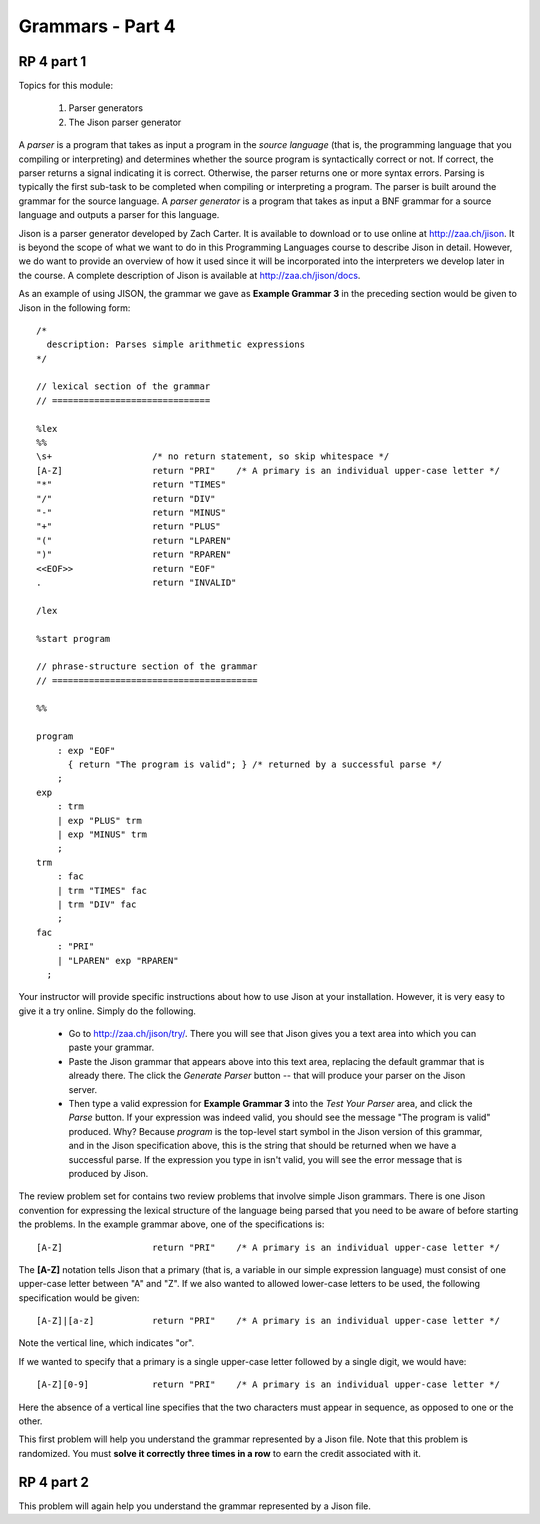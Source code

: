 .. This file is part of the OpenDSA eTextbook project. See
.. http://algoviz.org/OpenDSA for more details.
.. Copyright (c) 2012-13 by the OpenDSA Project Contributors, and
.. distributed under an MIT open source license.

.. avmetadata:: 
   :author: David Furcy and Tom Naps

=================
Grammars - Part 4 
=================
.. (M 2/8/16)

RP 4 part 1
-----------

Topics for this module:

  1. Parser generators
  2. The Jison parser generator

A *parser* is a program that takes as input a program in the *source
language* (that is, the programming language that you compiling or
interpreting) and determines whether the source program is
syntactically correct or not. If correct, the parser returns a signal
indicating it is correct. Otherwise, the parser returns one or more
syntax errors.  Parsing is typically the first sub-task to be
completed when compiling or interpreting a program.   
The parser is built around the grammar for the source language.
A *parser generator* is a program that takes as input a BNF
grammar for a source language and outputs a parser for this 
language.

Jison is a parser generator developed by Zach Carter.  It is
available to download or to use online at http://zaa.ch/jison.  It is
beyond the scope of what we want to do in this Programming Languages
course to describe Jison in detail.  However, we do want to provide an
overview of how it used since it will be incorporated into the
interpreters we develop later in the course.  A complete description
of Jison is available at http://zaa.ch/jison/docs.

As an example of using JISON, the grammar we gave as **Example Grammar
3** in the preceding section would be given to Jison in the following
form::

  /* 
    description: Parses simple arithmetic expressions
  */
  
  // lexical section of the grammar 
  // ==============================
  
  %lex
  %%
  \s+                   /* no return statement, so skip whitespace */
  [A-Z]                 return "PRI"    /* A primary is an individual upper-case letter */
  "*"                   return "TIMES"
  "/"                   return "DIV"
  "-"                   return "MINUS"
  "+"                   return "PLUS"
  "("                   return "LPAREN"
  ")"                   return "RPAREN"
  <<EOF>>               return "EOF"
  .                     return "INVALID"
  
  /lex
  
  %start program
  
  // phrase-structure section of the grammar
  // =======================================
  
  %%
  
  program
      : exp "EOF"
        { return "The program is valid"; } /* returned by a successful parse */
      ;
  exp
      : trm
      | exp "PLUS" trm
      | exp "MINUS" trm      
      ;
  trm
      : fac
      | trm "TIMES" fac
      | trm "DIV" fac
      ;
  fac
      : "PRI"
      | "LPAREN" exp "RPAREN"
    ;

    
Your instructor will provide specific instructions about how to use Jison at your installation.   However, it is very easy to give it a try online.   Simply do the following.
    
  * Go to http://zaa.ch/jison/try/.   There you will see that Jison gives you a text area into which you can paste your grammar.
  * Paste the Jison grammar that appears above into this text area, replacing the default grammar that is already there.   The click the *Generate Parser* button -- that will produce your parser on the Jison server.
  * Then type a valid expression for **Example Grammar 3** into the *Test Your Parser* area, and click the *Parse* button.   If your expression was indeed valid, you should see the message "The program is valid" produced.   Why?   Because *program* is the top-level start symbol in the Jison version of this grammar, and in the Jison specification above, this is the string that should be returned when we have a successful parse.   If the expression you type in isn't valid, you will see the error message that is produced by Jison.
    

The review problem set for contains two review problems that involve simple Jison grammars.  There is one Jison convention for expressing the lexical structure of the language being parsed that you need to be aware of before starting the problems.  In the example grammar above, one of the specifications is::
      
  [A-Z]                 return "PRI"    /* A primary is an individual upper-case letter */

The **[A-Z]** notation tells Jison that a primary (that is, a variable in our simple expression language) must consist of one upper-case letter between "A" and "Z".   If we also wanted to allowed lower-case letters to be used, the following specification would be given::

  [A-Z]|[a-z]           return "PRI"    /* A primary is an individual upper-case letter */

Note the vertical line, which indicates "or".

If we wanted to specify that a primary is a single upper-case letter followed by a single digit, we would have::
  
  [A-Z][0-9]            return "PRI"    /* A primary is an individual upper-case letter */

Here the absence of a vertical line specifies that the two characters must appear in sequence, as opposed to one or the other.
  
This first problem will help you understand the grammar represented by
a Jison file. Note that this problem is randomized. You must **solve it
correctly three times in a row** to earn the credit associated with it.

.. avembed:: Exercises/PL/RP4part1.html ka

RP 4 part 2
-----------

This problem will again help you understand the grammar represented by a Jison file.

.. avembed:: Exercises/PL/RP4part2.html ka
